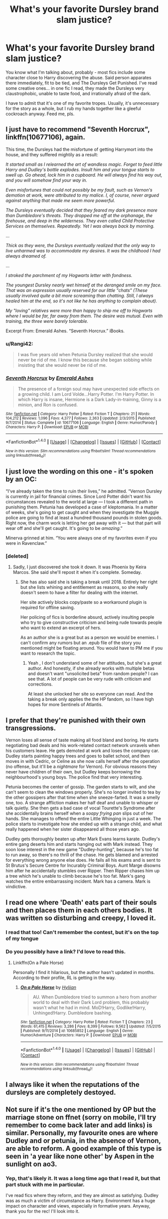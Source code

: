 #+TITLE: What's your favorite Dursley brand slam justice?

* What's your favorite Dursley brand slam justice?
:PROPERTIES:
:Score: 32
:DateUnix: 1484353385.0
:DateShort: 2017-Jan-14
:FlairText: Discussion
:END:
You know what I'm talking about, probably - most fics include some character close to Harry discovering the abuse. Said person apparates there immediately, fit to be tied, and The Dursleys Get Punished. I've read some creative ones... in one fic I read, they made the Dursleys very claustrophobic, unable to taste food, and irrationally afraid of the dark.

I have to admit that it's one of my favorite tropes. Usually, it's unnecessary for the story as a whole, but I rub my hands together like a gleeful cockroach anyway. Feed me, pls.


** I just have to recommend "Seventh Horcrux", linkffn(10677106), again.

This time, the Dursleys had the misfortune of getting Harrymort into the house, and they suffered mightily as a result:

/It started small as I relearned the art of wandless magic. Forget to feed little Harry and Dudley's bottle explodes. Insult him and your tongue starts to swell up. Go ahead, lock him in a cupboard. He will always find his way out, and you will somehow find your way in./

/Even misfortunes that could not possibly be my fault, such as Vernon's demotion at work, were attributed to my malice. I, of course, never argued against anything that made me seem more powerful./

/The Dursleys eventually decided that they feared my dark presence more than Dumbledore's threats. They dropped me off at the orphanage, the firehouse, and deep in the wilderness. They even called Child Protective Services on themselves. Repeatedly. Yet I was always back by morning./

...

/Thick as they were, the Dursleys eventually realized that the only way to live unharmed was to accommodate my desires. It was the childhood I had always dreamed of./

...

/I stroked the parchment of my Hogwarts letter with fondness./

/The youngest Dursley nearly wet himself at the deranged smile on my face. That was an expression usually reserved for our little "chats" (These usually involved quite a bit more screaming than chatting. Still, I always healed him at the end, so it's not like he has anything to complain about)./

/My "loving" relatives were more than happy to ship me off to Hogwarts where I would be far, far away from them. The desire was mutual. Even with training, the three were barely tolerable./

Excerpt From: Emerald Ashes. “Seventh Horcrux.” iBooks.
:PROPERTIES:
:Author: InquisitorCOC
:Score: 24
:DateUnix: 1484360518.0
:DateShort: 2017-Jan-14
:END:

*** u/Rangi42:
#+begin_quote
  I was five years old when Petunia Dursley realized that she would never be rid of me. I know this because she began sobbing while insisting that she would never be rid of me.
#+end_quote
:PROPERTIES:
:Author: Rangi42
:Score: 27
:DateUnix: 1484372746.0
:DateShort: 2017-Jan-14
:END:


*** [[http://www.fanfiction.net/s/10677106/1/][*/Seventh Horcrux/*]] by [[https://www.fanfiction.net/u/4112736/Emerald-Ashes][/Emerald Ashes/]]

#+begin_quote
  The presence of a foreign soul may have unexpected side effects on a growing child. I am Lord Volde...Harry Potter. I'm Harry Potter. In which Harry is insane, Hermione is a Dark Lady-in-training, Ginny is a minion, and Ron is confused.
#+end_quote

^{/Site/: [[http://www.fanfiction.net/][fanfiction.net]] *|* /Category/: Harry Potter *|* /Rated/: Fiction T *|* /Chapters/: 21 *|* /Words/: 104,212 *|* /Reviews/: 1,096 *|* /Favs/: 4,377 *|* /Follows/: 2,363 *|* /Updated/: 2/3/2015 *|* /Published/: 9/7/2014 *|* /Status/: Complete *|* /id/: 10677106 *|* /Language/: English *|* /Genre/: Humor/Parody *|* /Characters/: Harry P. *|* /Download/: [[http://www.ff2ebook.com/old/ffn-bot/index.php?id=10677106&source=ff&filetype=epub][EPUB]] or [[http://www.ff2ebook.com/old/ffn-bot/index.php?id=10677106&source=ff&filetype=mobi][MOBI]]}

--------------

*FanfictionBot*^{1.4.0} *|* [[[https://github.com/tusing/reddit-ffn-bot/wiki/Usage][Usage]]] | [[[https://github.com/tusing/reddit-ffn-bot/wiki/Changelog][Changelog]]] | [[[https://github.com/tusing/reddit-ffn-bot/issues/][Issues]]] | [[[https://github.com/tusing/reddit-ffn-bot/][GitHub]]] | [[[https://www.reddit.com/message/compose?to=tusing][Contact]]]

^{/New in this version: Slim recommendations using/ ffnbot!slim! /Thread recommendations using/ linksub(thread_id)!}
:PROPERTIES:
:Author: FanfictionBot
:Score: 2
:DateUnix: 1484360524.0
:DateShort: 2017-Jan-14
:END:


** I just love the wording on this one - it's spoken by an OC:

“I've already taken the time to ruin their lives,” he admitted. “Vernon Dursley is currently in jail for financial crimes. Since Lord Potter didn't want his circumstances revealed to the world at large --- I took a different path in punishing them. Petunia has developed a case of kleptomania. In a matter of weeks, she's going to get caught and when they investigate the Muggle police are going to find at least a hundred thousand pounds in stolen goods. Right now, the charm work is letting her get away with it --- but that part will wear off and she'll get caught. It's going to be /amazing/.”

Minerva grinned at him. “You were always one of my favorites even if you were in Ravenclaw.”
:PROPERTIES:
:Author: t1mepiece
:Score: 11
:DateUnix: 1484359075.0
:DateShort: 2017-Jan-14
:END:

*** [deleted]
:PROPERTIES:
:Score: 2
:DateUnix: 1484359494.0
:DateShort: 2017-Jan-14
:END:

**** Sadly, I just discovered she took it down. It was Phoenix by Keira Marcos. She said she'll repost it when it's complete. Someday.
:PROPERTIES:
:Author: t1mepiece
:Score: 7
:DateUnix: 1484359660.0
:DateShort: 2017-Jan-14
:END:

***** She has also said she is taking a break until 2018. Entirely her right but she lists whining and entitlement as reasons, so she really doesn't seem to have a filter for dealing with the internet.

Her site actively blocks copy/paste so a workaround plugin is required for offline saving.

Her policing of fics is borderline absurd, actively insulting people who try to give constructive criticism and being rude towards people who want to extend an excerpt of hers.

As an author she is a great but as a person we would be enemies. I can't confirm any rumors but an .epub file of the story you mentioned might be floating around. You would have to PM me if you want to research the topic.
:PROPERTIES:
:Author: DZCreeper
:Score: 6
:DateUnix: 1484374452.0
:DateShort: 2017-Jan-14
:END:

****** Yeah , I don't understand some of her attitudes, but she's a great author. And honestly, if she already works with multiple betas and doesn't want "unsolicited beta" from random people? I can see that. A lot of people can be very rude with criticism and corrections.

At least she unlocked her site so everyone can read. And the taking a break only applies the the HP fandom, so I have high hopes for more Sentinels of Atlantis.
:PROPERTIES:
:Author: t1mepiece
:Score: 2
:DateUnix: 1484400833.0
:DateShort: 2017-Jan-14
:END:


** I prefer that they're punished with their own transgressions.

Vernon loses all sense of taste making all food bland and boring. He starts negotiating bad deals and his work-related contact network unravels when his customers leave. He gets demoted at work and loses the company car. Dudley starts painting happy trees and goes to ballet school, and then moves in with Cedric, or Celine as she now calls herself after the operation (no offense, but it'll be a /nightmare/ for Vernon). For obvious reasons they never have children of their own, but Dudley keeps borrowing the neighbourhood's young boys. The police find that very interesting.

Petunia becomes the center of gossip. The garden starts to wilt, and she can't seem to clean the windows properly. She's no longer invited to tea by the other gossipers after that time when she sneeze-farted. It was a smelly one, too. A strange affliction makes her half deaf and unable to whisper or talk quietly. She then gets a bad case of vocal Tourette's Syndrome after she accidentally brains herself when a /soapy frying pan/ slips out of her hands. She manages to offend the entire Little Whinging in just a week. The police starts to investigate how she ended up with a strange child, and what really happened when her sister disappeared all those years ago.

Dudley gets thoroughly beaten up after Mark Evans learns karate. Dudley's entire gang deserts him and starts hanging out with Mark instead. They soon lose interest in the new game "Dudley-hunting", because he's too fat to run away, so there's no thrill of the chase. He gets blamed and arrested for everything wrong anyone else does. He fails all his exams and is sent to St Brutus's Secure Centre for Incurably Criminal Boys. Aunt Marge disowns him after he accidentally stumbles over Ripper. Then Ripper chases him up a tree which he's unable to climb because he's too fat. Mark's gang watches the entire embarrassing incident. Mark has a camera. Mark is vindictive.
:PROPERTIES:
:Author: ScrotumPower
:Score: 7
:DateUnix: 1484382280.0
:DateShort: 2017-Jan-14
:END:


** I read one where 'Death' eats part of their souls and then places them in each others bodies. It was written so disturbing and creepy, I loved it.
:PROPERTIES:
:Score: 14
:DateUnix: 1484357512.0
:DateShort: 2017-Jan-14
:END:

*** I read that too! Can't remember the contest, but it's on the top of my tongue
:PROPERTIES:
:Author: GroovinChip
:Score: 3
:DateUnix: 1484358671.0
:DateShort: 2017-Jan-14
:END:


*** Do you possibly have a link? I'd love to read this.
:PROPERTIES:
:Score: 3
:DateUnix: 1484359072.0
:DateShort: 2017-Jan-14
:END:

**** Linkffn(On a Pale Horse)

Personally I find it hilarious, but the author hasn't updated in months. According to their profile, RL is getting in the way.
:PROPERTIES:
:Author: Averant
:Score: 7
:DateUnix: 1484361032.0
:DateShort: 2017-Jan-14
:END:

***** [[http://www.fanfiction.net/s/10685852/1/][*/On a Pale Horse/*]] by [[https://www.fanfiction.net/u/3305720/Hyliian][/Hyliian/]]

#+begin_quote
  AU. When Dumbledore tried to summon a hero from another world to deal with their Dark Lord problem, this probably wasn't what he had in mind. MoD!Harry, Godlike!Harry, Unhinged!Harry. Dumbledore bashing.
#+end_quote

^{/Site/: [[http://www.fanfiction.net/][fanfiction.net]] *|* /Category/: Harry Potter *|* /Rated/: Fiction T *|* /Chapters/: 23 *|* /Words/: 61,415 *|* /Reviews/: 3,286 *|* /Favs/: 8,399 *|* /Follows/: 9,562 *|* /Updated/: 7/5/2015 *|* /Published/: 9/11/2014 *|* /id/: 10685852 *|* /Language/: English *|* /Genre/: Humor/Adventure *|* /Characters/: Harry P. *|* /Download/: [[http://www.ff2ebook.com/old/ffn-bot/index.php?id=10685852&source=ff&filetype=epub][EPUB]] or [[http://www.ff2ebook.com/old/ffn-bot/index.php?id=10685852&source=ff&filetype=mobi][MOBI]]}

--------------

*FanfictionBot*^{1.4.0} *|* [[[https://github.com/tusing/reddit-ffn-bot/wiki/Usage][Usage]]] | [[[https://github.com/tusing/reddit-ffn-bot/wiki/Changelog][Changelog]]] | [[[https://github.com/tusing/reddit-ffn-bot/issues/][Issues]]] | [[[https://github.com/tusing/reddit-ffn-bot/][GitHub]]] | [[[https://www.reddit.com/message/compose?to=tusing][Contact]]]

^{/New in this version: Slim recommendations using/ ffnbot!slim! /Thread recommendations using/ linksub(thread_id)!}
:PROPERTIES:
:Author: FanfictionBot
:Score: 1
:DateUnix: 1484361073.0
:DateShort: 2017-Jan-14
:END:


** I always like it when the reputations of the dursleys are completely destoyed.
:PROPERTIES:
:Author: Merek_Nestre
:Score: 7
:DateUnix: 1484355932.0
:DateShort: 2017-Jan-14
:END:


** Not sure if it's the one mentioned by OP but the marriage stone on ffnet (sorry on mobile, I'll try remember to come back later and add links) is similar. Personally, my favourite ones are where Dudley and or petunia, in the absence of Vernon, are able to reform. A good example of this type is seen in 'a year like none other' by Aspen in the sunlight on ao3.
:PROPERTIES:
:Author: totes_legitimate
:Score: 5
:DateUnix: 1484357959.0
:DateShort: 2017-Jan-14
:END:

*** Yep, that's likely it. It was a long time ago that I read it, but that part stuck with me in particular.

I've read fics where they reform, and they are almost as satisfying. Dudley was as much a victim of circumstance as Harry. Environment has a huge impact on character and views, especially in formative years. Anyway, thank you for the rec! I'll look into it.
:PROPERTIES:
:Score: 3
:DateUnix: 1484359367.0
:DateShort: 2017-Jan-14
:END:


** I'm usually a proponent for leaving them in the hell that they've made for themselves.

All of Petunia's spite, Vernon's anger, and Dudley's petty brutishness are still going to be there after Harry leaves. They will all just find new targets. I don't think anyone could make them more unhappy than they make themselves.
:PROPERTIES:
:Author: apothecaragorn19
:Score: 5
:DateUnix: 1484415155.0
:DateShort: 2017-Jan-14
:END:


** Meh. I'm alright with the Dursleys getting some sort of comeuppance, but I don't like it when they're framed for crimes or have a nasty curse put on them or whatever. Better to just let them be exposed for whatever they DID do, or otherwise let their own flaws undo them.

** 
   :PROPERTIES:
   :CUSTOM_ID: section
   :END:
So, that said...

--------------

It was another Independent!Harry plot.

Lord Hadrian James Potter, wearing his House Ring on his left hand, enchanted robes on his body, shrunken trunk and broomstick hanging from a necklace around his neck, strode out of his bedroom at the Dursleys for the last time.

** 
   :PROPERTIES:
   :CUSTOM_ID: section-1
   :END:
As he approached the front door, the sun just rising, Harry suddenly turned around.

Quietly humming to himself, he drew his wand. It wouldn't hurt to.../pay back/ the Dursleys for the years they had neglected him now, would it?

Harry's wand waved through the air, heedless of the now-absent Trace, and magic /happened/.

** 
   :PROPERTIES:
   :CUSTOM_ID: section-2
   :END:
Below his feet, the carpet leading to the door was suddenly tracked with stains, mud and wine and something disturbingly yellow.

The cupboards in the kitchen slid and swung open without a sound; food scraps from the nearby rubbish bin flew out and stuck themselves to every plate, with dribbles of juice and milk re-pouring themselves into every glass.

Another wand wave, and dust bunnies appeared out of nowhere, soiling the floor, the walls, the curtains, the photos on the table, with a thin layer of dust. Spiders flew out from the cupboard under the stairs and scattered themselves throughout the house, weaving their webs in every corner and behind every couch.

Petals from Aunt Petunia's pot plants scattered themselves across the benchtops. Bird poop splattered itself against the windows. Toys and games were unpacked and left lying everywhere. A thousand weeds sprung up in the garden outside.

** 
   :PROPERTIES:
   :CUSTOM_ID: section-3
   :END:
Harry lowered his wand, and smirked before stepping out and quietly shutting the door.

/Lets see how THEY enjoy doing all the housework for a change,/ he thought to himself.

As an afterthought, the Boy-Who-Lived let himself into Vernon's car and covered the floor with mud and grass, before he finally Apparated away from Privet Drive forever.
:PROPERTIES:
:Author: Avaday_Daydream
:Score: 6
:DateUnix: 1484370027.0
:DateShort: 2017-Jan-14
:END:

*** Ha! I love this. I actually snorted aloud when magic /happened/. Best descriptor, 5/5.
:PROPERTIES:
:Score: 1
:DateUnix: 1484413538.0
:DateShort: 2017-Jan-14
:END:


** I don't remember what fics these were in, but in one, Harry himself turns Vernon and Petunia into animals (mice?) and Dudley ends up stepping on Vernon. That always made me laugh. And in this other one, all of them get turned into rats and Snape (I think) uses them to test potions and such.
:PROPERTIES:
:Author: jfinner1
:Score: 1
:DateUnix: 1484361717.0
:DateShort: 2017-Jan-14
:END:


** There's a one-shot with paintings
:PROPERTIES:
:Author: Yurika_BLADE
:Score: 1
:DateUnix: 1484363069.0
:DateShort: 2017-Jan-14
:END:


** I once read a fic where they were cursed so that every time Dudley would feel pain, the older two would feel immense pleasure. You can probably imagine how that ended.
:PROPERTIES:
:Author: Conneron
:Score: 1
:DateUnix: 1484403551.0
:DateShort: 2017-Jan-14
:END:

*** Who would feel pleasure from Dudley's pain? Vernon and Petunia or two of Harry's friends? If it's the former, then I imagine he'd just be abused like Harry was and likely eventually killed. :( After that curse, said death wouldn't be a punishment for anyone but Dudley after it warps the mindset of his parents. How did the fic handle V&P's reactions? I'm intrigued now.
:PROPERTIES:
:Score: 1
:DateUnix: 1484413825.0
:DateShort: 2017-Jan-14
:END:


** Slow and painful death. What can I say, I like dark!Harry and I hate child abusers.
:PROPERTIES:
:Author: ViagraOnAPole
:Score: 1
:DateUnix: 1484403788.0
:DateShort: 2017-Jan-14
:END:


** There's also the method in linkffn(fall of the house of potter by bobmin356), where their own weaknesses take them down (anger, misogyny, perfectionism). All they needed was some prodding from a ghost. And it's nice that Myrtle got to feel useful.
:PROPERTIES:
:Author: t1mepiece
:Score: 1
:DateUnix: 1484425113.0
:DateShort: 2017-Jan-14
:END:

*** [[http://www.fanfiction.net/s/7508571/1/][*/The Fall of the house of Potter/*]] by [[https://www.fanfiction.net/u/777540/Bobmin356][/Bobmin356/]]

#+begin_quote
  AU from year five onwards. At the end of year six Harry finds himself once again isolated and prisoned at the Dursleys. The end of Book six never happened in this tale. Dumbledore has plans that include Harry, but not the way Harry thinks.
#+end_quote

^{/Site/: [[http://www.fanfiction.net/][fanfiction.net]] *|* /Category/: Harry Potter *|* /Rated/: Fiction M *|* /Words/: 42,606 *|* /Reviews/: 257 *|* /Favs/: 2,880 *|* /Follows/: 664 *|* /Published/: 10/30/2011 *|* /Status/: Complete *|* /id/: 7508571 *|* /Language/: English *|* /Genre/: Romance/Drama *|* /Characters/: Harry P., Daphne G. *|* /Download/: [[http://www.ff2ebook.com/old/ffn-bot/index.php?id=7508571&source=ff&filetype=epub][EPUB]] or [[http://www.ff2ebook.com/old/ffn-bot/index.php?id=7508571&source=ff&filetype=mobi][MOBI]]}

--------------

*FanfictionBot*^{1.4.0} *|* [[[https://github.com/tusing/reddit-ffn-bot/wiki/Usage][Usage]]] | [[[https://github.com/tusing/reddit-ffn-bot/wiki/Changelog][Changelog]]] | [[[https://github.com/tusing/reddit-ffn-bot/issues/][Issues]]] | [[[https://github.com/tusing/reddit-ffn-bot/][GitHub]]] | [[[https://www.reddit.com/message/compose?to=tusing][Contact]]]

^{/New in this version: Slim recommendations using/ ffnbot!slim! /Thread recommendations using/ linksub(thread_id)!}
:PROPERTIES:
:Author: FanfictionBot
:Score: 1
:DateUnix: 1484425153.0
:DateShort: 2017-Jan-14
:END:


** Basically anything that has a good Bella involves some nice Dursley torture porn.
:PROPERTIES:
:Author: Hellstrike
:Score: 1
:DateUnix: 1485115099.0
:DateShort: 2017-Jan-22
:END:
